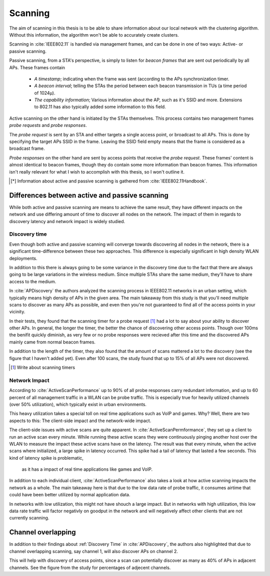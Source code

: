 Scanning
========

The aim of scanning in this thesis is to be able to share information about our
local network with the clustering algorithm. Without this information, the
algorithm won't be able to accurately create clusters.

Scanning in :cite:`IEEE802.11` is handled via management frames, and can be
done in one of two ways: Active- or passive scanning.

Passive scanning, from a STA's perspective, is simply to listen for
*beacon frames* that are sent out periodically by all APs. These frames contain

 *  *A timestamp*; indicating when the frame was sent (according to the APs
    synchronization timer.

 *  *A beacon interval*; telling the STAs the period between each beacon
    transmission in TUs (a time period of 1024µ).

 *  *The capability information*; Various information about the AP, such as
    it's SSID and more. Extensions to 802.11 has also typically added some
    information to this field.

Active scanning on the other hand is initiated by the STAs themselves. This
process contains two management frames *probe requests* and *probe responses*.

The *probe request* is sent by an STA and either targets a single access point,
or broadcast to all APs. This is done by specifying the target APs SSID in
the frame. Leaving the SSID field empty means that the frame is considered as
a broadcast frame.

*Probe responses* on the other hand are sent by access points that receive the
*probe request*. These frames' content is almost identical to beacon frames,
though they do contain some more information than beacon frames. This
information isn't really relevant for what I wish to accomplish with this
thesis, so I won't outline it.

.. todo::

    Hmmm, not quite sure if I should actually outline what that information
    is, and then say that it's not relevant instead.

.. [*]  Information about active and passive scanning is gathered from
        :cite:`IEEE802.11Handbook`.


Differences between active and passive scanning
-----------------------------------------------

While both active and passive scanning are means to achieve the same result,
they have different impacts on the network and use differing amount of time
to discover all nodes on the network. The impact of them in regards to
discovery latency and network impact is widely studied.



Discovery time
##############

Even though both active and passive scanning will converge towards
discovering all nodes in the network, there is a significant time-difference
between these two approaches. This difference is especially significant in
high density WLAN deployments.

In addition to this there is always going to be some variance in the
discovery time due to the fact that there are always going to be large
variations in the wireless medium. Since multiple STAs share the same medium,
they'll have to share access to the medium.

In :cite:`APDiscovery` the authors analyzed the scanning process in IEEE802.11
networks in an urban setting, which typically means high density of APs in
the given area. The main takeaway from this study is that you'll need
multiple scans to discover as many APs as possible, and even then you're not
guaranteed to find all of the access points in your vicinity.

In their tests, they found that the scanning timer for a probe request
[#timer]_ had a lot to say about your ability to discover other APs. In general,
the longer the timer, the better the chance of discovering other access points.
Though over 100ms the benifit quickly diminish, as very few or no probe
responses were recieved after this time and the discovered APs mainly came
from normal beacon frames.

In addition to the length of the timer, they also found that the amount of
scans mattered a lot to the discovery (see the figure that I haven't added
yet). Even after 100 scans, the study found that up to 15% of all APs were
not discovered.

.. [#timer] Write about scanning timers

.. todo::

    Remember to add figures from :cite:`APDiscovery`!


Network Impact
##############

According to :cite:`ActiveScanPerformance` up to 90% of all probe responses
carry redundant information, and up to 60 percent of all management traffic
in a WLAN can be probe traffic. This is especially true for heavily utilized
channels (over 50% utilization), which typically exist in urban
environments.

This heavy utilization takes a special toll on real time applications such as
VoIP and games. Why? Well, there are two aspects to this: The client-side
impact and the network-wide impact.

The client-side issues with active scans are quite apparent. In
:cite:`ActiveScanPermformance`, they set up a client to run an active scan
every minute. While running these active scans they were continuously pinging
another host over the WLAN to measure the impact these active scans have on
the latency. The result was that every minute, when the active scans where
initialized, a large spike in latency occurred. This spike had a tail of
latency that lasted a few seconds. This kind of latency spike is problematic,
 as it has a impact of real time applications like games and VoIP.

.. todo::

    Add figure from :cite:`ActiveScanPerformance` that shows the spike in
    latency during active scans.

In addition to each individual client, :cite:`ActiveScanPerformance` also takes
a look at how active scanning impacts the network as a whole. The main takeaway
here is that due to the low data rate of probe traffic, it consumes airtime
that could have been better utilized by normal application data.

In networks with low utilization, this might not have shouch a large impact.
But in networks with high utilization, this low data rate traffic will factor
negativly on goodput in the network and will negatively affect other clients
that are not currently scanning.


Channel overlapping
-----------------------------------

In addition to their findings about :ref:`Discovery Time` in
:cite:`APDiscovery`, the authors also highlighted that due to channel
overlapping scanning, say channel 1, will also discover APs on channel 2.

This will help with discovery of access points, since a scan can potentially
discover as many as 40% of APs in adjacent channels. See the figure from the
study for percentages of adjecent channels.

.. todo::

    Figure out if this will be a problem for the clustering algorithm. Will
    it be supplied with false data? Where one AP is reported as being on
    channel 1, while in reality being on channel 2?
